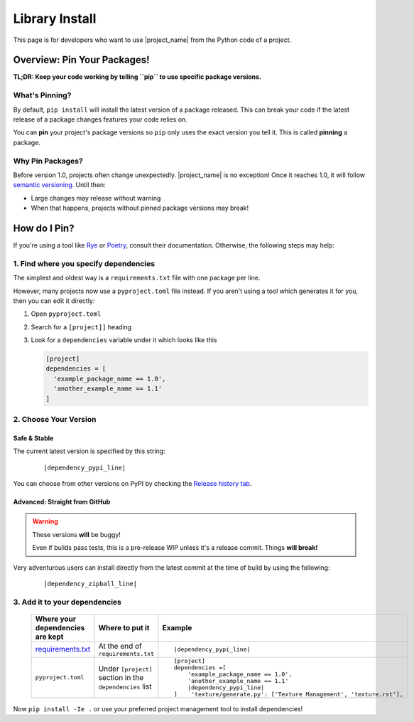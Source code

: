 
.. _install_library:


Library Install
===============

.. _install_pin_versions: https://pip.pypa.io/en/stable/topics/repeatable-installs/

This page is for developers who want to use |project_name| from the
Python code of a project.

Overview: Pin Your Packages!
----------------------------

**TL;DR: Keep your code working by telling ``pip`` to use specific
package versions.**

What's Pinning?
^^^^^^^^^^^^^^^

.. _semver: https://semver.org/

By default, ``pip install`` will install the latest version of a
package released. This can break your code if the latest release
of a package changes features your code relies on.

You can **pin** your project's package versions so ``pip`` only
uses the exact version you tell it. This is called **pinning** a
package.

.. _usage_library_why_pin:

Why Pin Packages?
^^^^^^^^^^^^^^^^^

Before version 1.0, projects often change unexpectedly. |project_name|
is no exception! Once it reaches 1.0, it will follow
`semantic versioning <semver>`_. Until then:

* Large changes may release without warning
* When that happens, projects without pinned package versions
  may break!

.. _usage_library_how_pin:

How do I Pin?
-------------

.. _requirements_txt: https://pip.pypa.io/en/latest/user_guide/#requirements-files
.. _Rye: https://rye-up.com/
.. _Poetry: https://python-poetry.org/


If you're using a tool like `Rye`_ or `Poetry`_, consult their
documentation. Otherwise, the following steps may help:

1. Find where you specify dependencies
^^^^^^^^^^^^^^^^^^^^^^^^^^^^^^^^^^^^^^

The simplest and oldest way is a ``requirements.txt`` file with
one package per line.

However, many projects now use a ``pyproject.toml`` file instead.
If you aren't using a tool which generates it for you, then you
can edit it directly:

#. Open ``pyproject.toml``
#. Search for a ``[project]]`` heading
#. Look for a ``dependencies``  variable under it which looks like this

   .. code-block:: toml

      [project]
      dependencies = [
        'example_package_name == 1.0',
        'another_example_name == 1.1'
      ]


2. Choose Your Version
^^^^^^^^^^^^^^^^^^^^^^

.. _pypi_history: https://pypi.org/project/fontknife/#history

Safe & Stable
"""""""""""""

The current latest version is specified by this string:

   .. parsed-literal::

             |dependency_pypi_line|

You can choose from other versions on PyPI by checking the
`Release history tab <pypi_history>`_.


Advanced: Straight from GitHub
""""""""""""""""""""""""""""""

.. warning:: These versions **will** be buggy!

             Even if builds pass tests, this is a pre-release WIP unless it's
             a release commit. Things **will break!**

Very adventurous users can install directly from the latest commit
at the time of build by using the following:

   .. parsed-literal::

            |dependency_zipball_line|


3. Add it to your dependencies
^^^^^^^^^^^^^^^^^^^^^^^^^^^^^^

   .. list-table::
      :header-rows: 1

      * - Where your dependencies are kept
        - Where to put it
        - Example

      * - `requirements.txt <requirements_txt_>`_

        - At the end of ``requirements.txt``

        - .. parsed-literal::

             |dependency_pypi_line|


      * - ``pyproject.toml``

        - Under ``[project]`` section in the ``dependencies`` list

        - .. parsed-literal::

            [project]
            dependencies =[
                'example_package_name == 1.0',
                'another_example_name == 1.1'
                |dependency_pypi_line|
            ]    'texture/generate.py': ['Texture Management', 'texture.rst'],



Now ``pip install -Ie .`` or use your preferred project management tool
to install dependencies!

